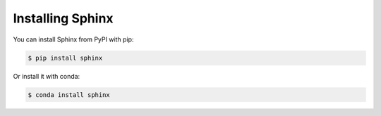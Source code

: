 .. _install:

Installing Sphinx
=================

You can install Sphinx from PyPI with pip:

.. code:: bash

   $ pip install sphinx

Or install it with conda:

.. code:: bash

   $ conda install sphinx

